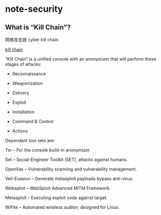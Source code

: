 * note-security
** What is “Kill Chain”?
   网络攻击链 cyber kill chain

   [[https://github.com/ruped24/killchain][kill chain]]

   “Kill Chain” is a unified console with an anonymizer that will perform these stages of attacks:

   - Reconnaissance

   - Weaponization

   - Delivery

   - Exploit

   - Installation

   - Command & Control

   - Actions

   Dependant tool sets are:
   
   Tor -- For the console build-in anonymizer.
   
   Set -- Social-Engineer Toolkit (SET), attacks against humans.
   
   OpenVas -- Vulnerability scanning and vulnerability management.
   
   Veil-Evasion -- Generate metasploit payloads bypass anti-virus.
   
   Websploit -- WebSploit Advanced MITM Framework.
   
   Metasploit -- Executing exploit code against target.
   
   WiFite -- Automated wireless auditor, designed for Linux.